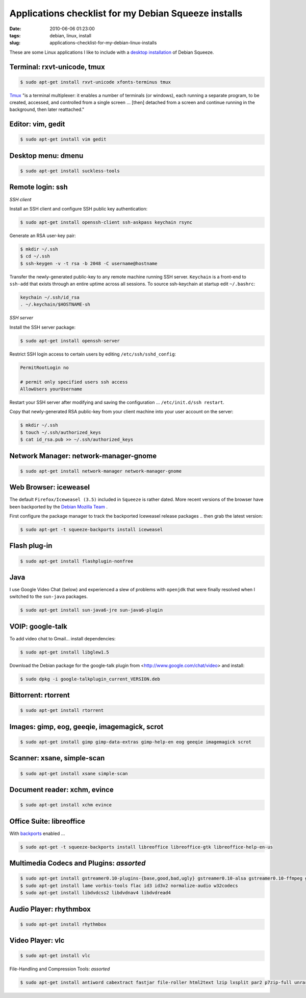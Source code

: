 =====================================================
Applications checklist for my Debian Squeeze installs
=====================================================

:date: 2010-06-06 01:23:00
:tags: debian, linux, install
:slug: applications-checklist-for-my-debian-linux-installs

These are some Linux applications I like to include with a `desktop installation <http://www.circuidipity.com/install-debian-linux-squeeze.html>`_ of Debian Squeeze.

Terminal: rxvt-unicode, tmux
----------------------------

.. code-block:: bash

    $ sudo apt-get install rxvt-unicode xfonts-terminus tmux

`Tmux <http://tmux.sourceforge.net/>`_  "is a terminal multiplexer: it enables a number of terminals (or windows), each running a separate program, to be created, accessed, and controlled from a single screen ... [then] detached from a screen and continue running in the background, then later reattached."

Editor: vim, gedit
------------------

.. code-block:: bash

    $ sudo apt-get install vim gedit

Desktop menu: dmenu
-------------------

.. code-block:: bash

    $ sudo apt-get install suckless-tools

Remote login: ssh
-----------------

*SSH client*

Install an SSH client and configure SSH public key authentication:

.. code-block:: bash

    $ sudo apt-get install openssh-client ssh-askpass keychain rsync

Generate an RSA user-key pair:

.. code-block:: bash

    $ mkdir ~/.ssh 
    $ cd ~/.ssh 
    $ ssh-keygen -v -t rsa -b 2048 -C username@hostname

Transfer the newly-generated public-key to any remote machine running SSH server. ``Keychain`` is a front-end to ``ssh-add`` that exists through an entire uptime across all sessions. To source ssh-keychain at startup edit ``~/.bashrc``:

.. code-block:: bash

    keychain ~/.ssh/id_rsa 
    . ~/.keychain/$HOSTNAME-sh

*SSH server*

Install the SSH server package:

.. code-block:: bash

    $ sudo apt-get install openssh-server

Restrict SSH login access to certain users by editing ``/etc/ssh/sshd_config``:

.. code-block:: bash

    PermitRootLogin no

    # permit only specified users ssh access
    AllowUsers yourUsername

Restart your SSH server after modifying and saving the configuration ... ``/etc/init.d/ssh restart``.

Copy that newly-generated RSA public-key from your client machine into your user account on the server:

.. code-block:: bash

    $ mkdir ~/.ssh
    $ touch ~/.ssh/authorized_keys
    $ cat id_rsa.pub >> ~/.ssh/authorized_keys

Network Manager: network-manager-gnome
--------------------------------------

.. code-block:: bash

    $ sudo apt-get install network-manager network-manager-gnome

Web Browser: iceweasel
----------------------

The default ``Firefox/Iceweasel (3.5)`` included in ``Squeeze`` is rather dated. More recent versions of the browser have been backported by the `Debian Mozilla Team <http://mozilla.debian.net>`_ .

First configure the package manager to track the backported Iceweasel release packages .. then grab the latest version:

.. code-block:: bash

    $ sudo apt-get -t squeeze-backports install iceweasel

Flash plug-in
-------------

.. code-block:: bash

    $ sudo apt-get install flashplugin-nonfree

Java
----

I use Google Video Chat (below) and experienced a slew of problems with ``openjdk`` that were finally resolved when I switched to the ``sun-java`` packages.
 
.. code-block:: bash

    $ sudo apt-get install sun-java6-jre sun-java6-plugin

VOIP: google-talk
-----------------

To add video chat to Gmail...  install dependencies:

.. code-block:: bash

    $ sudo apt-get install libglew1.5

Download the Debian package for the google-talk plugin from <http://www.google.com/chat/video> and install:

.. code-block:: bash

    $ sudo dpkg -i google-talkplugin_current_VERSION.deb

Bittorrent: rtorrent
--------------------

.. code-block:: bash

    $ sudo apt-get install rtorrent

Images: gimp, eog, geeqie, imagemagick, scrot
---------------------------------------------

.. code-block:: bash

    $ sudo apt-get install gimp gimp-data-extras gimp-help-en eog geeqie imagemagick scrot

Scanner: xsane, simple-scan
---------------------------

.. code-block:: bash

    $ sudo apt-get install xsane simple-scan

Document reader: xchm, evince
-----------------------------

.. code-block:: bash

    $ sudo apt-get install xchm evince

Office Suite: libreoffice
-------------------------

With `backports <http://backports-master.debian.org/>`_ enabled ...

.. code-block:: bash

    $ sudo apt-get -t squeeze-backports install libreoffice libreoffice-gtk libreoffice-help-en-us

Multimedia Codecs and Plugins: *assorted*
-----------------------------------------

.. code-block:: bash

    $ sudo apt-get install gstreamer0.10-plugins-{base,good,bad,ugly} gstreamer0.10-alsa gstreamer0.10-ffmpeg gstreamer0.10-tools
    $ sudo apt-get install lame vorbis-tools flac id3 id3v2 normalize-audio w32codecs
    $ sudo apt-get install libdvdcss2 libdvdnav4 libdvdread4

Audio Player: rhythmbox
-----------------------

.. code-block:: bash

    $ sudo apt-get install rhythmbox

Video Player: vlc
-----------------

.. code-block:: bash

    $ sudo apt-get install vlc

File-Handling and Compression Tools: *assorted*

.. code-block:: bash

    $ sudo apt-get install antiword cabextract fastjar file-roller html2text lzip lxsplit par2 p7zip-full unrar unrtf unzip

.. image:: images/debian-banner.png
    :width: 800px
    :height: 75px
    :alt: Get Debian
